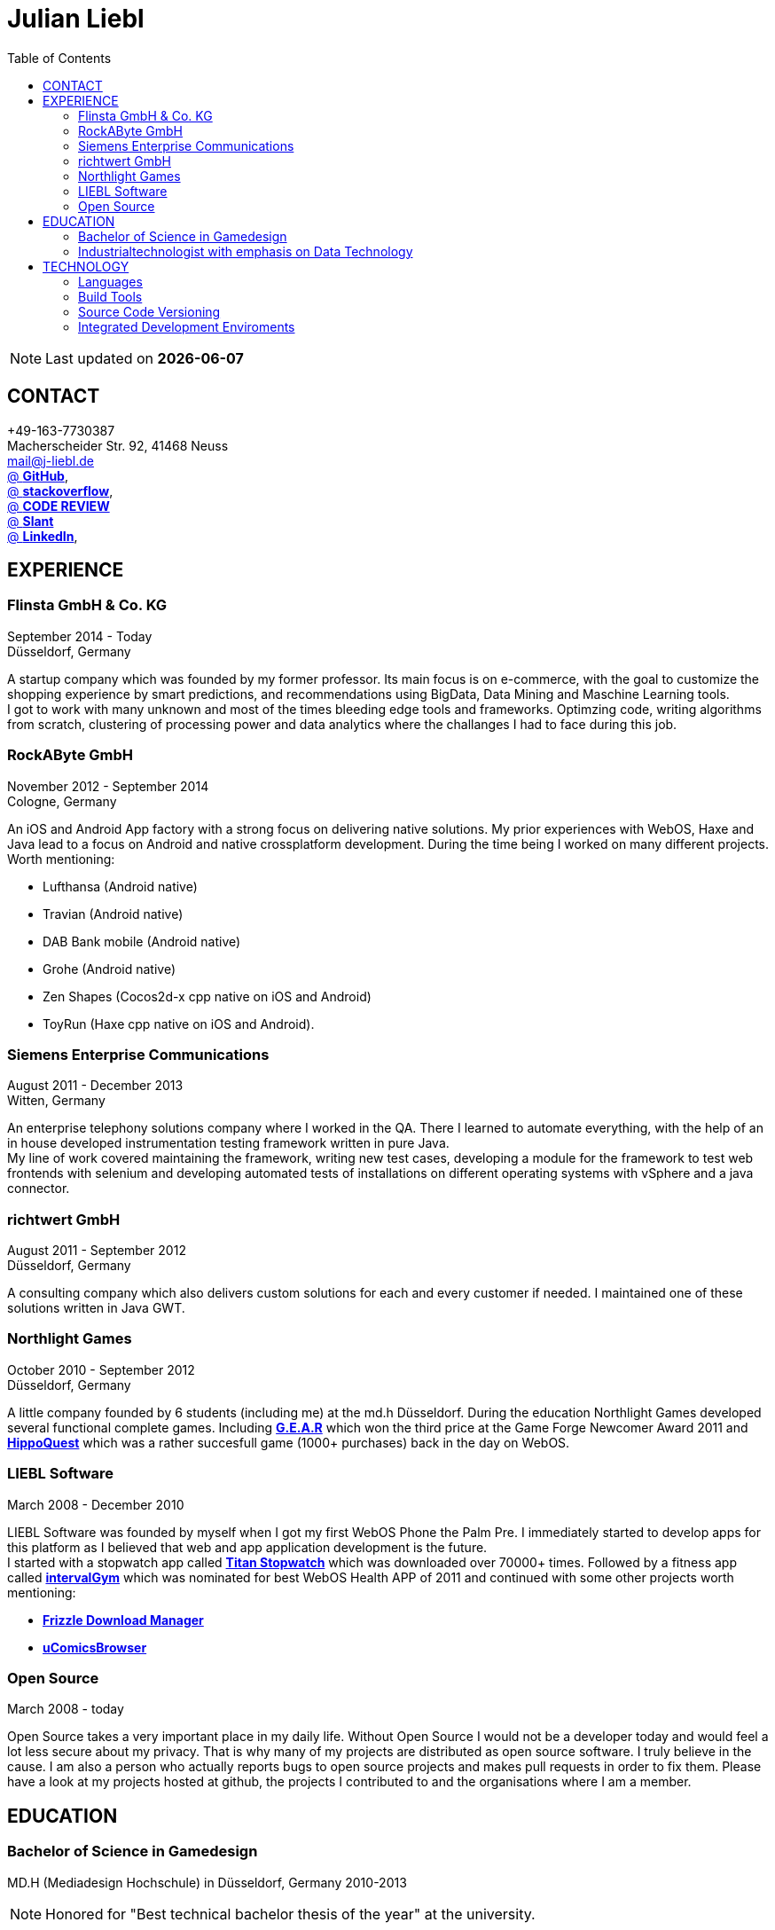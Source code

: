 :toc: right
= Julian Liebl
:published_at: 2016-06-06
:hp-tags: resume, julian liebl, computer science, bachelor


NOTE: Last updated on *{docdate}*

== CONTACT
+49-163-7730387 +
Macherscheider Str. 92, 41468 Neuss +
mailto:mail@j-liebl.de[] +
https://github.com/razem-io[@ *GitHub*], +
http://stackoverflow.com/users/1029251/julian-liebl?tab=profile[@ *stackoverflow*], +
http://codereview.stackexchange.com/users/90723/julian-liebl[@ *CODE REVIEW*] +
http://www.slant.co/users/GG:113026379734376225768[@ *Slant*] +
https://linkedin.com/in/julianliebl[@ *LinkedIn*], +



== EXPERIENCE

=== Flinsta GmbH & Co. KG
September 2014 - Today +
Düsseldorf, Germany +

A startup company which was founded by my former professor. Its main focus is on e-commerce, with the goal to customize the shopping experience by smart predictions, and recommendations using BigData, Data Mining and Maschine Learning tools. +
I got to work with many unknown and most of the times bleeding edge tools and frameworks. Optimzing code, writing algorithms from scratch, clustering of processing power and data analytics where the challanges I had to face during this job.

=== RockAByte GmbH
November 2012 - September 2014 +
Cologne, Germany

An iOS and Android App factory with a strong focus on delivering native solutions. My prior experiences with WebOS, Haxe and Java lead to a focus on Android and native crossplatform development. During the time being I worked on many different projects. Worth mentioning:

* Lufthansa (Android native)
* Travian (Android native)
* DAB Bank mobile (Android native)
* Grohe (Android native)
* Zen Shapes (Cocos2d-x cpp native on iOS and Android)
* ToyRun (Haxe cpp native on iOS and Android).

=== Siemens Enterprise Communications
August 2011 - December 2013 +
Witten, Germany +

An enterprise telephony solutions company where I worked in the QA. There I learned to automate everything, with the help of an in house developed instrumentation testing framework written in pure Java. +
My line of work covered maintaining the framework, writing new test cases, developing a module for the framework to test web frontends with selenium and developing automated tests of installations on different operating systems with vSphere and a java connector.

=== richtwert GmbH
August 2011 - September 2012 +
Düsseldorf, Germany +

A consulting company which also delivers custom solutions for each and every customer if needed. I maintained one of these solutions written in Java GWT.

=== Northlight Games
October 2010 - September 2012 +
Düsseldorf, Germany +

A little company founded by 6 students (including me) at the md.h Düsseldorf. During the education Northlight Games developed several functional complete games. Including https://razem.io/projects/northlight/GEAR/[*G.E.A.R*] which won the third price at the Game Forge Newcomer Award 2011 and https://razem.io/projects/northlight/hippoquest/[*HippoQuest*] which was a rather succesfull game (1000+ purchases) back in the day on WebOS.

=== LIEBL Software
March 2008 - December 2010 +

LIEBL Software was founded by myself when I got my first WebOS Phone the Palm Pre. I immediately started to develop apps for this platform as I believed that web and app application development is the future. +
I started with a stopwatch app called http://www.webosnation.com/titan-stopwatch[*Titan Stopwatch*] which was downloaded over 70000+ times. Followed by a fitness app called http://www.webosnation.com/intervalgym-interval-timer[*intervalGym*] which was nominated for best WebOS Health APP of 2011 and continued with some other projects worth mentioning:

* http://www.webosnation.com/frizzle-download-manager[*Frizzle Download Manager*]
* http://www.webosnation.com/ucomicsbrowser-beta[*uComicsBrowser*]

=== Open Source
March 2008 - today

Open Source takes a very important place in my daily life. Without Open Source I would not be a developer today and would feel a lot less secure about my privacy. That is why many of my projects are distributed as open source software. I truly believe in the cause. I am also a person who actually reports bugs to open source projects and makes pull requests in order to fix them. Please have a look at my projects hosted at github, the projects I contributed to and the organisations where I am a member.

<<<
== EDUCATION
=== Bachelor of Science in Gamedesign
MD.H (Mediadesign Hochschule) in Düsseldorf, Germany 2010-2013

NOTE: Honored for "Best technical bachelor thesis of the year" at the university.

During the education I specialized on crossplatform and mobile development. Practical Projects where always implemented in teamwork with other students. Resulting in a strong understanding on how teams work and wich technologies work best to collaborate.

=== Industrialtechnologist with emphasis on Data Technology
STA (Siemens Technik Akademie) in Munich, Germany 2008-2010

NOTE: A scholarship was granted by Siemens for the time of the education.

The education had a strong focus on Java and Database development. Physics, Network Technology, Server Technology and Electrical Engineering where also briefed.

<<<
== TECHNOLOGY
[align="center",cols="3", options="header"]
|====
|[big]#*Development*#|[big]#*Language/Technology*#|[big]#*Framework*#
|Mobile|Java|Android SDK
|Crossplatform|C++, Haxe, C#, Unreal Script|Cocos2d-x, OpenFL, Unity, Unreal Engine
|Web|JavaScript, Coffee Script, Scala, Java|jQuery, Bootstrap, Semantic-UI, Scala-js, Play Framework, Spray
|Testing|Scala, Java|JUnit, ScalaTest, specs2, Selenium, Android Instrumentation Tests Suite
|Database|SQL, NoSQL, MapDB, Graph |MySQL, MariaDB, Cassandra, MongoDB, SQLite, Elasticsearch, MapDB, OrientDB
|Machine Learning|Scala, Java|Apache Spark, Apache Spark MLlib
|====

=== Languages
==== Java
Java is the language I grew up with. I started with teaching it to myself, followed by professional education in computer science classes at school, universities and online courses. Today I still learn new aspects of the language by reading books and reviewing code. +
I am very comfortable with Java 6 to 8. I use this technology on a dialy basis. I should be okay with anything as long as it is written in pure Java. Things I still need to work on are dependecy injection, annotations and aspectj.

==== Scala
Java more then any other language stands for enterprise applications. So it is kinda hard for me to focus on other languages as those are often not in the scope of companies I work for. That is why Scala, Groovy, Kotlin and other java byte code compiling languages are a welcome job variation for me. +
As Scala was designed by Martin Odersky I descided to give it a try. I fell in love with this language after reading the getting started guide. I am always amazed where I need 100 lines in java, I can solve it within 15 lines in Scala, while producing more readable code. +
I would not call myself a Scala expert but I use this language daily for more then a year now. I am comfortable enough to use this language in production.

==== C++
That language is sadly kind of my blind spot. I actually worked on some c++ only projects without a problem but I would not be able to see obvious bugs and performance optimisations on spot. That is not because I am not able to learn this language but because I haven't used it to often. However I like to be challanged. I am confident that I get a hold of it pretty quick.

==== JavaScript
"Well first of all it is not typesafe!" That's what you will hear when someone asks me why we do not use JavaScript instead. However I have to acknowledge that JavaScript is one of the most used languages to date. In combination with NodeJS it can be a very powerful tool. When I was developing apps for WebOS I had to use it for 2 years. The apps worked bug free so it is possible to deliver quality without being typesafe. I have to admit that.

==== Scala.js
Actually not a programming language but a framework to write typesafe JavaScript code in Scala! I love it! For me this is the holy grail in web development. You can share code between client and server applications and use the power of Scala in JavaScript. That is amazing! Forget JavaScript ES6. I used Scala.js in production and it works flawlessly.

==== Haxe
"Never heard of it." is what I hear far to often. Haxe is an amazing crossplatform programming language which compiles to native code for every platform it addresses with a single (!!!) codebase. I developed several crossplatform solutions with it, including:

* ToyRun (Flash, Html5, iOS, Android)
* HippoQuest (Windows, Mac, Linux, Flash, Html5, iOS, Android, WebOS, FireOS, Blackberry, Tizen)
* Toony (Windows, Mac, Linux, Flash, Html5, iOS, Android, WebOS, FireOS, Blackberry, Tizen)

==== C#
Being very similar to the Java Syntax it is quite easy for me to write applications or games in C#. I used it alot for game development in the Unity Engine.

=== Build Tools
==== Gradle
During my time at RockAByte I got to work alot with the Gradle build tool because of the Android SDK. It is easy to learn, understand and works as expected. I like it!

==== SBT
When programming in pure Scala it is almost impossible to use any other build tool. It is not as easy to understand as gradle but even more powerful. I use it whenever I can.

==== Maven
I am not a fan of xml and the command line options have a steep learning curve compared to gradle or sbt. I am ok with it but would always choose gradle or sbt over maven if I have the chance to.

=== Source Code Versioning
==== Git
My favourite versioning system. I am comfortable with the command-line and GUI options out there. When I am in charge of a project I also use git flow as an addition.

==== Mercurial
I used Mercurial before I started using git, because GitBucket had no support for git back then. It is actually quite easy to use. I like it!

==== Subversion
I used it alot while working for Siemens. With a strict workflow it is easy to use even with large teams. However I would always favour Git or Mercurial if possible.


=== Integrated Development Enviroments
==== IntelliJ
It is the state of the art IDE for Scala, Java and Haxe. I use it everyday.

==== Eclipse
Unstable when not correctly configured, slow and a high memory usage made me switch from Eclipse to IntelliJ. It is still a very poewrfull IDE. I can handle it if needed.

